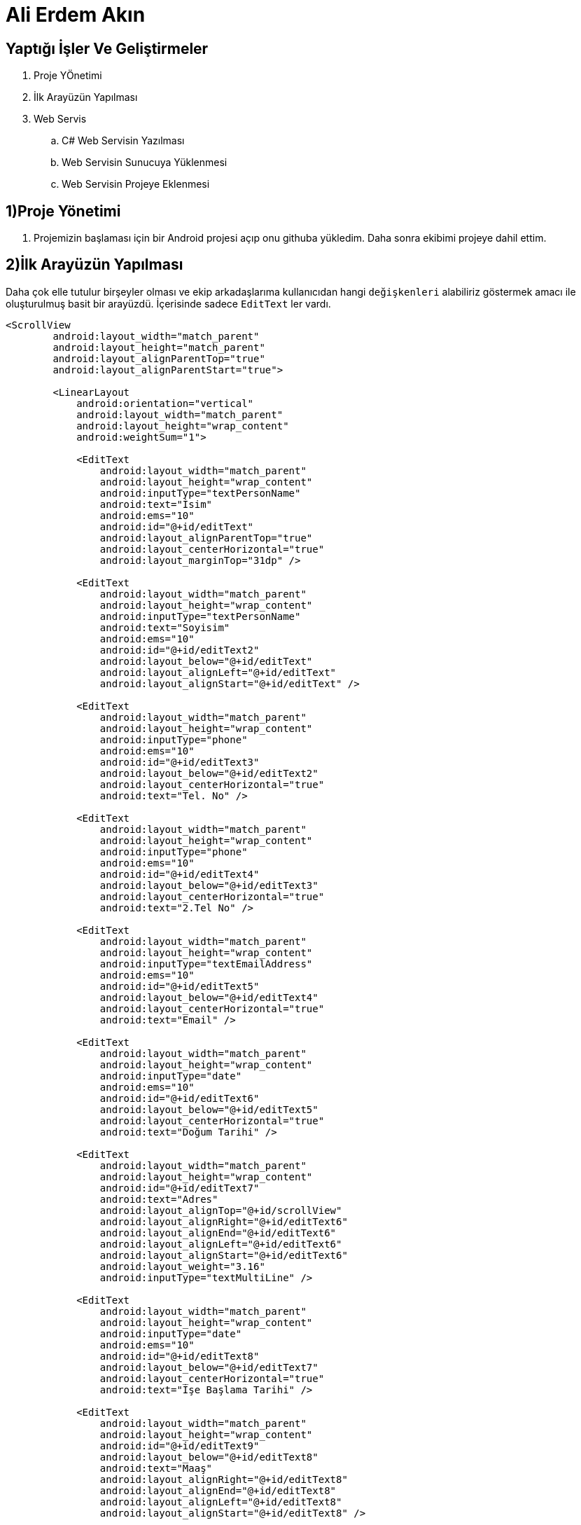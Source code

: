 
= Ali Erdem Akın

== Yaptığı İşler Ve Geliştirmeler


. Proje YÖnetimi
. İlk Arayüzün Yapılması
. Web Servis
.. C# Web Servisin Yazılması
.. Web Servisin Sunucuya Yüklenmesi
.. Web Servisin Projeye Eklenmesi

== 1)Proje Yönetimi
1. Projemizin başlaması için bir Android projesi açıp onu githuba yükledim. Daha sonra ekibimi projeye dahil ettim.

== 2)İlk Arayüzün Yapılması
Daha çok elle tutulur birşeyler olması ve ekip arkadaşlarıma kullanıcıdan hangi `değişkenleri` alabiliriz
göstermek amacı ile oluşturulmuş basit bir arayüzdü. İçerisinde sadece `EditText` ler vardı.

[[source,xml]]
----
<ScrollView
        android:layout_width="match_parent"
        android:layout_height="match_parent"
        android:layout_alignParentTop="true"
        android:layout_alignParentStart="true">

        <LinearLayout
            android:orientation="vertical"
            android:layout_width="match_parent"
            android:layout_height="wrap_content"
            android:weightSum="1">

            <EditText
                android:layout_width="match_parent"
                android:layout_height="wrap_content"
                android:inputType="textPersonName"
                android:text="İsim"
                android:ems="10"
                android:id="@+id/editText"
                android:layout_alignParentTop="true"
                android:layout_centerHorizontal="true"
                android:layout_marginTop="31dp" />

            <EditText
                android:layout_width="match_parent"
                android:layout_height="wrap_content"
                android:inputType="textPersonName"
                android:text="Soyisim"
                android:ems="10"
                android:id="@+id/editText2"
                android:layout_below="@+id/editText"
                android:layout_alignLeft="@+id/editText"
                android:layout_alignStart="@+id/editText" />

            <EditText
                android:layout_width="match_parent"
                android:layout_height="wrap_content"
                android:inputType="phone"
                android:ems="10"
                android:id="@+id/editText3"
                android:layout_below="@+id/editText2"
                android:layout_centerHorizontal="true"
                android:text="Tel. No" />

            <EditText
                android:layout_width="match_parent"
                android:layout_height="wrap_content"
                android:inputType="phone"
                android:ems="10"
                android:id="@+id/editText4"
                android:layout_below="@+id/editText3"
                android:layout_centerHorizontal="true"
                android:text="2.Tel No" />

            <EditText
                android:layout_width="match_parent"
                android:layout_height="wrap_content"
                android:inputType="textEmailAddress"
                android:ems="10"
                android:id="@+id/editText5"
                android:layout_below="@+id/editText4"
                android:layout_centerHorizontal="true"
                android:text="Email" />

            <EditText
                android:layout_width="match_parent"
                android:layout_height="wrap_content"
                android:inputType="date"
                android:ems="10"
                android:id="@+id/editText6"
                android:layout_below="@+id/editText5"
                android:layout_centerHorizontal="true"
                android:text="Doğum Tarihi" />

            <EditText
                android:layout_width="match_parent"
                android:layout_height="wrap_content"
                android:id="@+id/editText7"
                android:text="Adres"
                android:layout_alignTop="@+id/scrollView"
                android:layout_alignRight="@+id/editText6"
                android:layout_alignEnd="@+id/editText6"
                android:layout_alignLeft="@+id/editText6"
                android:layout_alignStart="@+id/editText6"
                android:layout_weight="3.16"
                android:inputType="textMultiLine" />

            <EditText
                android:layout_width="match_parent"
                android:layout_height="wrap_content"
                android:inputType="date"
                android:ems="10"
                android:id="@+id/editText8"
                android:layout_below="@+id/editText7"
                android:layout_centerHorizontal="true"
                android:text="İşe Başlama Tarihi" />

            <EditText
                android:layout_width="match_parent"
                android:layout_height="wrap_content"
                android:id="@+id/editText9"
                android:layout_below="@+id/editText8"
                android:text="Maaş"
                android:layout_alignRight="@+id/editText8"
                android:layout_alignEnd="@+id/editText8"
                android:layout_alignLeft="@+id/editText8"
                android:layout_alignStart="@+id/editText8" />

            <EditText
                android:layout_width="match_parent"
                android:layout_height="match_parent"
                android:id="@+id/editText10"
                android:layout_below="@+id/editText9"
                android:text="Medeni Durumu"
                android:layout_alignRight="@+id/editText12"
                android:layout_alignEnd="@+id/editText12"
                android:layout_alignLeft="@+id/editText12"
                android:layout_alignStart="@+id/editText12" />

            <EditText
                android:layout_width="match_parent"
                android:layout_height="wrap_content"
                android:id="@+id/editText11"
                android:layout_alignBottom="@+id/editText10"
                android:layout_alignLeft="@+id/editText10"
                android:layout_alignStart="@+id/editText10"
                android:text="Eşin Maaşı" />

            <EditText
                android:layout_width="match_parent"
                android:layout_height="wrap_content"
                android:id="@+id/editText12"
                android:layout_below="@+id/editText10"
                android:layout_centerHorizontal="true"
                android:text="Aile Fert Sayısı" />

            <Button
                android:layout_width="match_parent"
                android:layout_height="wrap_content"
                android:text="GÖNDER"
                android:id="@+id/button"
                android:layout_below="@+id/editText12"
                android:layout_centerHorizontal="true" />

        </LinearLayout>
    </ScrollView>
----


Bu xml yapısında sadece `EditText` ler kullanılmadı. `LinearLayout` ve `ScrollView` yapısıda kullanıldı.

== 3) Web Service
=== 3.1) C# Web Servisin Yazılması
Web service olarak soap api tercih edildi. Yazılım geliştirme dili olarakta c# tercih dildi. Web
service'miz iki adet değişken alıyor. Değişkenlerden ilki `maas` değişkenidir. İkincisi ise
`yas` değişkenidir. Bu iki değişkeni kontrol ettikten sonra eğer koşullara uyuyorsa koşula bağlı olarak toplamda 4 adet string değeri geri dönderebiliyor.

.Eğer Maaş 2500 Tl'den Fazla ve Yaşı 18'ten Büyük İse
====
Başvurunuz Başarıyla Tamamlanmıştır.
====
.Eğer Maaş 2500 Tl'den Az ve Yaşı 18'ten Büyük İse
====
Maaşınız 2500 Tl'nin Altında Olduğu İçin Kaydınız tamamlanmamıştır.
====
.Eğer Maaş 2500 Tl'den Fazla ve Yaşı 18'ten Küçük İse
====
Yaşınız 18'den Küçük olduğu için Kaydınız Tamamlanmamıştır.
====
.Eğer Maaş 2500 Tl'den Az ve Yaşı 18'ten Küçük İse
====
Kredi Kartı Başvurusu yapabilmeniz için Yaşınız 18'den büyük, Maaşınızın ise 2500 Tl'den fazla olması gereklidir.
====

[[Source,c#]]
----
using System;
using System.Collections.Generic;
using System.Linq;
using System.Web;
using System.Web.Services;

namespace kontrol
{
    /// <summary>
    /// Summary description for WebService1
    /// </summary>
    [WebService(Namespace = "http://tempuri.org/")] <1>
    [WebServiceBinding(ConformsTo = WsiProfiles.BasicProfile1_1)]
    [System.ComponentModel.ToolboxItem(false)]
    // To allow this Web Service to be called from script, using ASP.NET AJAX, uncomment the following line.
    // [System.Web.Script.Services.ScriptService]
    public class WebService1 : System.Web.Services.WebService
    {

        [WebMethod]
        public string kontrol(int maas, int yas)
        {
            string value;
            if (maas >= 2500 && yas >= 18)
            {
                value = "Başvurunuz Başarıyla Tamamlanmıştır.";
                return value;
            }
            else if (maas < 2500 && yas >= 18)
            {
                value = "Maaşınız 2500 Tl'nin Altında Olduğu İçin Kaydınız tamamlanmamıştır.";
                return value;
            }
            else if (maas >= 2500 && yas < 18)
            {
                value = "Yaşınız 18'den Küçük olduğu için Kaydınız Tamamlanmamıştır.";
                return value;
            }
            else
            {
                value = "Kredi Kartı Başvurusu yapabilmeniz için Yaşınız 18'den büyük, Maaşınızın ise 2500 Tl'den fazla olması gereklidir.";
                return value;
            }
        }
    }
}
<1> Burası web service yükleyeceğimiz sunucunun adresi olmalıdır. Sunucuya yükleneceği zaman sunucu adresine göre değiştirilmelidir.
----

=== 3.2) Web Servisin Sunucuya Yüklenmesi
Web service oluşturulduktan sonra sunucuya yüklenmesi gerekiyordu. Bunun için arkadaşımızın şirketlerinde kullandığı sunucuya izin alarak yüklendi.
Sunucunun adresi *http://212.58.23.165/* dir. Bu adrese yüklendikten sonra web service çalışır hale gelmiştir.

=== 3.3) Web Servisin Projeye Eklenmesi

1) İlk olarak web service'den bize dönecek değişken için bir tanımlama yaptık. Bunun için *MessageResult.java* sınıfı tanımlandı.
[[Source,java]]
----
public class MessageResult {
    public String message;
}
----

2) Web service'mize iki adet değişken gönderilecekti. Bu iki değişkeni MainActivity.java sınıfından alacağız.
Kullanacı arayüzden gireceği bu değerleri tanımladığımız sınıftaki objeye atıp web servici öyle çağıracağız. Bunun içinde
*ControlInput.java* adlı sınıfı oluşturduk.
[[Source,java]]
----
public class ControlInput {
    private int maas;
    private int yas;

    public int getMaas(){

        return maas;
    }
    public void setMaas(int maas){

        this.maas = maas;
    }
    public int getYas(){

        return yas;
    }
    public void setYas(int yas){

        this.yas = yas;
    }
}
----

3) Web service'mizde hangi metodların bulunduğunu ifade etmek için bir adet *interface* oluşturduk. . *Interface*
yapısını açıklamak gerekirse içerisinde, sadece kendisinden türeyen sınıfların içini doldurmak zorunda olduğu içi boş metod tanımlarının yapıldığı bir yapıdır. Kısacası kendisini kullanacak sınıflar için bir yerine getirmeleri gereken metodları belirten bir sözleşme, prosedür gibi görülebilir.

[[Source,java]]
----
public interface WebServiceCaller{
    public String getMessage(ControlInput input);
}
----

4) Bu interface'den bir adet sınıf implamente edicez.
[[Source,java]]
----
public class WebServiceCallerImpl implements WebServiceCaller
----

5) Service'mize ilişkin static verileri tanımlıyoruz. Burası server bilgilerinin ve web service'in isminin belirlendiği kısımdır.
Uygulamamız istediği web servise burada ki bilgiler sayesinde erişebilmektedir.

[[Source,java]]
----
    private static final String METHOD_NAME = "kontrol";
    private static final String NAMESPACE = "http://212.58.23.165/";
    private static final String SOAP_ACTION = "http://212.58.23.165/kontrol";
    private static final String URL = "http://212.58.23.165/kontrol/Service1.asmx";
----

6) Artık Web servisimizi çağırabiliriz.
[[Source,java]]
----
public String getMessage(ControlInput input){

        SoapObject request = new SoapObject(NAMESPACE, METHOD_NAME); <1>

        request.addProperty("maas",input.getMaas()); <1>
        request.addProperty("yas",input.getYas()); <1>
        SoapSerializationEnvelope envelope = new SoapSerializationEnvelope(SoapEnvelope.VER11); <2>
        envelope.dotNet = true; <2>
        envelope.encodingStyle = SoapEnvelope.ENC; <2>
        envelope.setAddAdornments(false); <2>
        envelope.implicitTypes = false; <2>

        envelope.setOutputSoapObject(request); <2>

        HttpTransportSE androidHttpTransport = new HttpTransportSE(URL); <3>
        try {
            androidHttpTransport.call(SOAP_ACTION,envelope); <3>
            if(envelope.bodyIn instanceof SoapObject){ <4>
                SoapPrimitive response = (SoapPrimitive) envelope.getResponse(); <5>
                MessageResult messageresult = new MessageResult(); <5>
                messageresult.message = response.toString(); <5>
                return messageresult.message; <5>
            }
            else if(envelope.bodyIn instanceof SoapFault){
                SoapFault soapfault = (SoapFault) envelope.bodyIn; <6>
                throw new Exception(soapfault.getMessage()); <6>
            }
            else
                return "Hata!"; <7>
        }catch (Exception e){
            return e.getMessage(); <8>
        }
    }
    <1> Bu kısımlarda inputlarımızı hazırladık.
    <2> Bu kodlarda ise inputlarımızı haberleşmesi için ayarladık ve özellikleri set ettik.
    <3> Web serrvis adresimiz için HTTPTransport katmanınını oluşturduk. Bu sayede inputlarımızı
    ilgili aksiyona gönderebiliriz.
    <4> Dönen sonuçun Xml formatında mı olduğu kontrol edilir.
    <5> Bu kısımda sonuç gerekli yerlere atanır.
    <6> ksoap2'nin hata yakalama mekanizmasıdır.
    <7> Eğer bunlardan farklı bir durum varsa "Hata" stringini döndürür.
    <8> Kod'un çalışması sırasında bir hata varsa bunu yakalayıp mesajını döndürür.
----

7) Main Thread'te yani activity içerisinde doğrudan web servis çağıramadığımız için bir AsyncTask oluşturuyoruz.

[[Source,javaj]]
----
private class controlAsync extends AsyncTask<String,Void,String>{
        public ControlInput input;
        public String sonuc = "";

        protected String doInBackground(String... urls){
            WebServiceCaller i = new WebServiceCallerImpl();
            sonuc = i.getMessage(input);
            return "";
        }
        protected void onPostExecute(String result){

            tv.setText("Sayın "+isim+":\n\n"+sonuc); <1>
        }
    }
    <1> Burada daha önce oluşturduğumuz *textView* 'imizin Text'ini değiştiriyoruz.
----

8) En son Main Thread içerisinde son kodlarımızı yazıyoruz ve web servisimiz kullanıma hazır.

[[Source,java]]
----
ControlInput cntinput= new ControlInput();
                cntinput.setMaas(maas);
                cntinput.setYas(yas);
                controlAsync lt = new controlAsync();
                lt.input = cntinput;
                lt.execute();
----